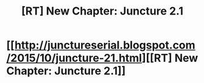 #+TITLE: [RT] New Chapter: Juncture 2.1

* [[http://junctureserial.blogspot.com/2015/10/juncture-21.html][[RT] New Chapter: Juncture 2.1]]
:PROPERTIES:
:Author: AHatfulOfBomb
:Score: 6
:DateUnix: 1443968416.0
:DateShort: 2015-Oct-04
:END:
